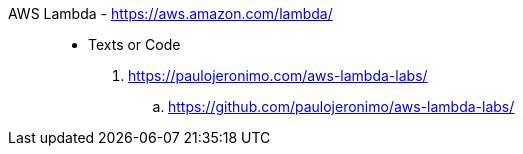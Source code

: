 [#aws-lambda]#AWS Lambda# - https://aws.amazon.com/lambda/::
* Texts or Code
. https://paulojeronimo.com/aws-lambda-labs/
.. https://github.com/paulojeronimo/aws-lambda-labs/
